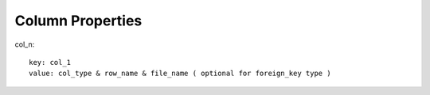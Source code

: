 Column Properties
=================

col_n::

    key: col_1
    value: col_type & row_name & file_name ( optional for foreign_key type )
